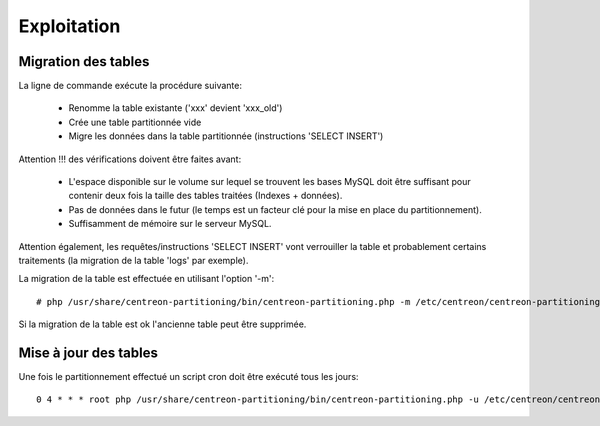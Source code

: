 =============
Exploitation
=============

Migration des tables
--------------------

La ligne de commande exécute la procédure suivante:

  - Renomme la table existante ('xxx' devient 'xxx_old')
  - Crée une table partitionnée vide
  - Migre les données dans la table partitionnée (instructions 'SELECT INSERT')

Attention !!! des vérifications doivent être faites avant:

  - L'espace disponible sur le volume sur lequel se trouvent les bases MySQL doit être suffisant pour contenir deux fois la taille des tables traitées (Indexes + données).
  - Pas de données dans le futur (le temps est un facteur clé pour la mise en place du partitionnement).
  - Suffisamment de mémoire sur le serveur MySQL.

Attention également, les requêtes/instructions 'SELECT INSERT' vont verrouiller la table et probablement certains traitements (la migration de la table 'logs' par exemple).
  
La migration de la table est effectuée en utilisant l'option '-m'::

  # php /usr/share/centreon-partitioning/bin/centreon-partitioning.php -m /etc/centreon/centreon-partitioning/partitioning-data_bin.xml

Si la migration de la table est ok l'ancienne table peut être supprimée.
  
Mise à jour des tables
----------------------

Une fois le partitionnement effectué un script cron doit être exécuté tous les jours::

  0 4 * * * root php /usr/share/centreon-partitioning/bin/centreon-partitioning.php -u /etc/centreon/centreon-partitioning/partitioning-data_bin.xml >> /var/log/centreon/centreon-purge.log 2>&1
